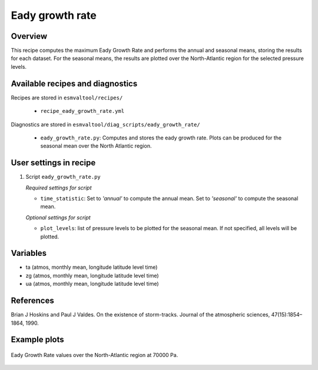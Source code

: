 .. _recipes_eady_growth_rate:

Eady growth rate
================

Overview
--------

This recipe computes the maximum Eady Growth Rate and performs the annual and seasonal means, storing 
the results for each dataset. 
For the seasonal means, the results are plotted over the North-Atlantic region for the selected
pressure levels.


Available recipes and diagnostics
---------------------------------

Recipes are stored in ``esmvaltool/recipes/``

    * ``recipe_eady_growth_rate.yml``

Diagnostics are stored in ``esmvaltool/diag_scripts/eady_growth_rate/``

    * ``eady_growth_rate.py``: Computes and stores the eady growth rate. 
      Plots can be produced for the seasonal mean over the North Atlantic region.


User settings in recipe
-----------------------

#. Script ``eady_growth_rate.py``

   *Required settings for script*

   * ``time_statistic``: Set to `'annual'` to compute the annual mean. Set to `'seasonal'` to compute the seasonal mean.

   *Optional settings for script*

   * ``plot_levels``: list of pressure levels to be plotted for the seasonal mean. If not specified, all levels will be plotted.


Variables
---------

* ta (atmos, monthly mean, longitude latitude level time)
* zg (atmos, monthly mean, longitude latitude level time)
* ua (atmos, monthly mean, longitude latitude level time) 

References
----------

Brian J Hoskins and Paul J Valdes. On the existence of storm-tracks. Journal of the atmospheric sciences, 47(15):1854–1864, 1990.

Example plots
-------------

.. _fig_eady_growth_rate:
.. figure::  /recipes/figures/eady_growth_rate/HadGEM3-GC31-LM_winter_eady_growth_rate_70000.png 
   :align:   center

   Eady Growth Rate values over the North-Atlantic region at 70000 Pa.
